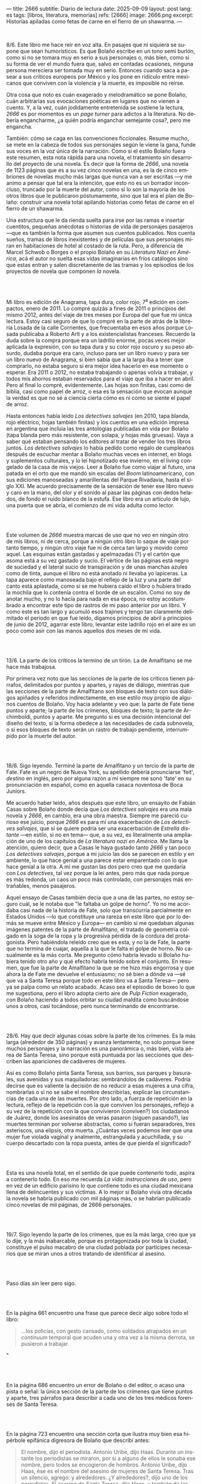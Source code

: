 ---
title: 2666
subtitle: Diario de lectura
date: 2025-09-09
layout: post
lang: es
tags: [libros, literatura, memorias]
refs: [2666]
image: 2666.png
excerpt: Historias apiladas como fetas de carne en el fierro de un shawarma.
---
#+OPTIONS: toc:nil num:nil
#+LANGUAGE: es

#+BEGIN_EXPORT html
<div class="text-center">
 <img src="{{site.config.static_root}}/img/2666.png">
</div>
<br/>
#+END_EXPORT


8/6. Este libro me hace reír en voz alta. En pasajes que ni siquiera se supone que sean humorísticos. Es que Bolaño escribe en un tono semi burlón, como si no se tomara muy en serio a sus personajes o, más bien, como si su forma de ver el mundo fuera que, salvo en contadas ocasiones, ninguna persona mereciera ser tomada muy en serio. Entonces cuando saca a pasear a sus críticos europeos por México y los pone en ridículo entre mexicanos que conviven con la violencia y la muerte, es imposible no reírse.

Otra cosa que noto es cuán exagerado y melodramático se pone Bolaño, cuán arbitrarias sus evocaciones poéticas en lugares que no vienen a cuento. Y, a la vez, cuán jodidamente entretenida se sostiene la lectura, /2666/ es por momentos es un /page turner/ para adictos a la literatura. No debería engancharme, ¿a quién podría enganchar semejante cosa?, pero me engancha.

También: cómo se caga en las convenciones ficcionales. Resume mucho, se mete en la cabeza de todos sus personajes según le viene la gana, funde sus voces en la voz única de la narración. Como si el estilo Bolaño fuera este resumen, esta nota rápida para una novela, el tratamiento sin desarrollo del proyecto de una novela. Es decir que la forma de /2666/, una novela de 1123 páginas que es a su vez cinco novelas en una, es la de cinco embriones de novelas mucho más largas que nunca van a ser escritas ---y me animo a pensar que tal era la intención, que esto no es un borrador inconcluso, truncado por la muerte del autor, como sí lo son la mayoría de los otros libros que le publicaron póstumamente, sino que tal era el plan de Bolaño: construir una novela total apilando historias como fetas de carne en el fierro de un shawarma.

Una estructura que le da rienda suelta para irse por las ramas e insertar cuentitos, pequeñas anécdotas o historias de vida de personajes pasajeros ---que es también la forma que asumen sus cuentos publicados. Nos cuenta sueños, tramas de libros inexistentes y de películas que sus personajes miran en habitaciones de hotel al costado de la ruta. Pero, a diferencia de Marcel Schwob o Borges o el propio Bolaño en su /Literatura Nazi en América/, acá el autor no suelta esas vidas imaginarias en fríos catálogos sino que estas entran y salen discretamente de las tramas y los episodios de los proyectos de novela que componen /la/ novela.

#+BEGIN_EXPORT html
<br/><br/>
#+END_EXPORT

Mi libro es edición de Anagrama, tapa dura, color rojo, 7^{a} edición en compactos, enero de 2011. Lo compré quizás a fines de 2011 o principios del mismo 2012, antes del viaje de tres meses por Europa del que fue mi única lectura. Estoy casi seguro de que lo compré en la parte de atrás de la librería Losada de la calle Corrientes, que frecuentaba en esos años porque Losada publicaba a Roberto Arlt y a los existencialistas franceses. Recuerdo la duda sobre la compra porque era un ladrillo enorme, pocas veces mejor aplicada la expresión, con su tapa dura y su color rojo oscuro y su peso absurdo, dudaba porque era caro, incluso para ser un libro nuevo y para ser un libro nuevo de Anagrama, si bien sabía que a la larga iba a tener que comprarlo, no estaba seguro si era mejor idea hacerlo en ese momento o esperar. Era 2011 o 2012, no estaba trabajando o apenas volvía a trabajar, y todos mis ahorros estaban reservados para el viaje que iba a hacer en abril. Pero al final lo compré, evidentemente. Las hojas son finitas, casi como de biblia, casi como papel de arroz, o esa es la sensación que evocan aunque la verdad es que no sé a ciencia cierta cómo es ni como se siente el papel de arroz.

Hasta entonces había leído /Los detectives salvajes/ (en 2010, tapa blanda, rojo eléctrico, hojas también finitas) y los cuentos en una edición impresa en argentina que incluía las tres antologías publicadas en vida por Bolaño (tapa blanda pero más resistente, con solapa, y hojas más gruesas). Vaya a saber qué estaban pensando los editores al tratar de vender los tres libros juntos. /Los detectives salvajes/ lo había pedido como regalo de cumpleaños después de escuchar mentar a Bolaño muchas veces en internet, en blogs y suplementos culturales, y lo leí hipnotizado ese invierno, en el living congelado de la casa de mis viejos. Leer a Bolaño fue como viajar al futuro, una patada en el orto que me mandó sin escalas del /Boom/ latinoamericano, con sus ediciones manoseadas y amarillentas del Parque Rivadavia, hasta el siglo XXI. Me acuerdo precisamente de la sensación de tener ese libro nuevo y caro en la mano, del olor y el sonido al pasar las páginas con dedos helados, de fondo el ruido blanco de la estufa. Ese libro era un artículo de lujo, una puerta que se abría, el comienzo de mi vida adulta como lector.

#+BEGIN_EXPORT html
<br/><br/>
#+END_EXPORT

Este volumen de /2666/ muestra marcas de uso que no veo en ningún otro de mis libros, ni de cerca, porque a ningún otro libro lo saque de viaje por tanto tiempo, y ningún otro viaje fue ni de cerca tan largo y movido como aquel. Las esquinas están gastadas y apelmazadas (?) y el cartón que asoma está a su vez gastado y sucio. El vértice de las páginas está negro de suciedad y el lateral sucio de transpiración y de unas manchas azules como de tinta, aunque el libro no está anotado ni llevaba yo lapiceras. La tapa aparece como manoseada bajo el reflejo de la luz y una parte del canto está aplastada, como si se me hubiera caído el libro o hubiera tirado la mochila que lo contenía contra el borde de un escalón. Como no soy de anotar mucho, y no lo hacía para nada en esa época, no estoy acostumbrado a encontrar este tipo de rastros de mi paso anterior por un libro. Y como este es tan largo y acumuló esos trajines y tengo tan claramente delimitado el periodo en que fue leído, digamos principios de abril a principios de junio de 2012, agarrar este libro, levantar este ladrillo rojo en el aire es un poco como asir con las manos aquellos dos meses de mi vida.

#+BEGIN_EXPORT html
<br/><br/>
#+END_EXPORT

13/6. La parte de los críticos la termino de un tirón. La de Amalfitano se me hace más trabajosa.

Por primera vez noto que las secciones de la parte de los críticos tienen párrafos, delimitados por puntos y apartes, y rayas de diálogo, mientras que las secciones de la parte de Amalfitano son bloques de texto con sus diálogos  apiñados y referidos indirectamente, en ese estilo muy propio de algunos cuentos de Bolaño. Voy hacia adelante y veo que: la parte de Fate tiene puntos y aparte; la parte de los crímenes, bloques de texto; la parte de Archimboldi, puntos y aparte. Me pregunto si es una decisión intencional del diseño del texto, si la forma obedece a las necesidades de cada subnovela, o si esos bloques de texto serán un rastro de trabajo pendiente, interrumpido por la muerte del autor.

#+BEGIN_EXPORT html
<br/><br/>
#+END_EXPORT

18/6. Sigo leyendo. Terminé la parte de Amalfitano y un tercio de la parte de Fate. Fate es un negro de Nueva York, su apellido debería prounciarse 'feit', /destino/ en inglés, pero por alguna razón a mí siempre me sonó 'fate' en su pronunciación en español, como en aquella casaca noventosa de Boca Juniors.

Me acuerdo haber leído, años después que este libro, un ensayito de Fabián Casas sobre Bolaño donde decía que /Los detectives salvajes/ era una mala novela y /2666/, en cambio, era una obra maestra. Siempre me pareció curioso ese juicio, porque /2666/ es para mí una exacerbación de /Los detectives salvajes/, que si se quiere podría ser una exacerbación de /Estrella distante/ ---en estilo, si no en tema--- que, a su vez, es literalmente una ampliación de uno de los capítulos de /La literatura nazi en América/. Me llama la atención, quiero decir, que a Casas le haya gustado tanto /2666/ y tan poco /Los detectives salvajes/, porque a mi juicio las dos se parecen en estilo y en ambiente, lo que hace genial a una parece estar emparentado con lo que hace genial a la otra. A mí me gustan las dos pero creo que me quedaría con /Los detectives/, tal vez porque la leí antes, pero más que nada porque es más redonda, un caos un poco más controlado, con personajes más entrañables, menos pasajeros.

Aquel ensayo de Casas también decía que a una de las partes, no estoy seguro cuál, se le notaba que "le faltaba un golpe de horno". Yo no me acordaba casi nada de la historia de Fate, solo que transcurría parcialmente en Estados Unidos ---lo que constituye una rareza en este libro que por lo demás se mueve entre México y Europa--- en cambio sí me quedaban algunas imágenes patentes de la parte de Amalfitano, el tratado de geometría colgado en la soga de la ropa y la progresiva pérdida de la cordura del protagonista. Pero habiéndola releído creo que es esta, y no la de Fate, la parte que no termina de cuajar, aquella a la que le falta el golpe de horno. No casualmente es la más corta. Me pregunto cómo habría levado si Bolaño hubiera tenido otro año y qué efecto habría tenido sobre el conjunto. En resumen, que fue la parte de Amalfitano la que se me hizo más engorrosa y que ahora la de Fate me devuelve el entusiasmo; no sé bien a dónde va ---sé que va a Santa Teresa porque todo en este libro va a Santa Teresa--- pero ya se palpa como un relato acabado. Acaso sea el episodio de boxeo lo que me sugestiona, pero el libro adopta cierto aire de /Pulp Fiction/ exagerado, con Bolaño haciendo a todos orbitar su ciudad maldita como buscándose unos a otros, casi tocándose, pero nunca terminando de encontrarse.

#+BEGIN_EXPORT html
<br/><br/>
#+END_EXPORT

28/6. Hay que decir algunas cosas sobre la parte de los crímenes. Es la más larga (alrededor de 350 páginas) y avanza lentamente, no solo porque tiene muchos personajes y la narración es una panorámica o, más bien, vista aérea de Santa Teresa, sino porque está puntuada por las secciones que describen las apariciones de cadáveres de mujeres.

Así es como Bolaño pinta Santa Teresa, sus barrios, sus parques y basurales, sus avenidas y sus maquiladoras: sembrándolos de cadáveres. Podría decirse que es valiente la decisión de no reducir a esas mujeres a una cifra, nombrarlas o si no se sabe el nombre describirlas, explicar las circunstancias de cada una de las muertes. Por otro lado, a fuerza de repetición en la lectura, reflejo de la repetición con la que conviven los personajes, reflejo a su vez de la repetición con la que convivieron (conviven?) los ciudadanos de Juárez, donde los asesinatos de veras pasaron (siguen pasando?), las muertes terminan por volverse abstractas, como si fueran separadores, tres asteriscos, una elipsis, otra muerta. ¿Cuántas veces podemos leer que una mujer fue violada vaginal y analmente, estrangulada y acuchillada, y su cuerpo descartado con la ropa puesta, antes de que pierda el significado?

#+BEGIN_EXPORT html
<br/><br/>
#+END_EXPORT

Esta es una novela total, en el sentido de que puede contenerlo todo, aspira a contenerlo todo. En eso me recuerda /La vida: instrucciones de uso/, pero en vez de un edificio parisino lo que contiene todo es una ciudad mexicana llena de delincuentes y sus víctimas. A lo mejor si Bolaño vivía otra década la novela se habría publicado con mil páginas más, o se habrían publicado cinco novelas de mil páginas, de 2666 personajes.

#+BEGIN_EXPORT html
<br/><br/>
#+END_EXPORT

19/7. Sigo leyendo la parte de los crímenes, que es la más larga, creo que ya lo dije, y la más inabarcable, porque es protagonizada por toda la ciudad, constituye el pulso macabro de una ciudad poblada por partícipes necesarios que se miran unos a otros tratando de identificar al asesino.

#+BEGIN_EXPORT html
<br/><br/>
#+END_EXPORT

Paso días sin leer pero sigo.
#+BEGIN_EXPORT html
<br/><br/>
#+END_EXPORT

En la página 661 encuentro una frase que parece decir algo sobre todo el libro:
#+begin_quote
...los policías, con gesto cansado, como soldados atrapados en un /continuum/ temporal que acuden una y otra vez a la misma derrota, se pusieron a trabajar.
#+end_quote"
#+BEGIN_EXPORT html
<br/><br/>
#+END_EXPORT

En la página 686 encuentro un error de Bolaño o del editor, o acaso una pista o señal: la única sección de la parte de los crímenes que tiene puntos y aparte, tres párrafos para describir a cada uno de los tres médicos forenses de Santa Teresa.
#+BEGIN_EXPORT html
<br/><br/>
#+END_EXPORT

En la página 723 encuentro una sección corta que ilustra muy bien esa hipérbole epifánica digresora de Bolaño que describí antes:

#+begin_quote
El nombre, dijo el periodista. Antonio Uribe, dijo Haas. Durante un instante los periodistas se miraron, por si a alguno de ellos le sonaba ese nombre, pero todos se encogieron de hombros. Antonio Uribe, dijo Haas, ése es el nombre del asesino de mujeres de Santa Teresa. Tras un silencio, agregó: y alrededores. ¿Y alrededores?, dijo uno de los periodistas. El asesino de Santa Teresa, dijo Haas, y también de las mujeres muertas que han aparecido por los alrededores de la ciudad. ¿Y tú conoces a ese tal Uribe?, dijo uno de los periodistas. Lo vi una vez, una sola vez, dijo Haas. Luego tomó aliento, como si se dispusiera a contar una larga historia y Chuy Pimentel aprovechó para sacarle una foto. En ella se ve a Haas, por efecto de la luz y de la postura, mucho más delgado, el cuello más largo, como el cuello de un guajolote, pero no un guajolote cualquiera sino un guajolote cantor o que en aquel momento se dispusiera a /elevar/ su canto, no simplemente a cantar, sino a /elevarlo/, un canto agudo, rechinante, un canto de vidrio molido pero con una fuerte reminiscencia de cristal, es decir de pureza, de entrega, de falta absoluta de dobleces.
#+end_quote

#+BEGIN_EXPORT html
<br/><br/>
#+END_EXPORT

Por esta parte de la parte de los crímenes, digamos las últimas 80 o 100 páginas, tres o cuatro hilos argumentales o más bien relatos entrecortados de algunos de los personajes empiezan a converger ---aunque estoy casi seguro de que no van a encontrarse en ninguna parte, de que están encaminados en una ruta destinada a acabar en precipicio--- y, ahora sí, más que nunca, los asesinatos de mujeres intercalados, cada vez más juntos en el tiempo, constituyen separadores, elaborados firuletes sintácticos para marcar el paso del relato: leo dos o tres páginas más, hasta el próximo asesinato.

Esta convergencia y el fechado de los cadáveres me recuerda que todas las partes anteriores, la de los críticos, la de Amalfitano y la de Fate, transcurren y a su vez convergen al 2000 y tantos, al tiempo del que Bolaño es contemporáneo, y también allá vamos con los crímines, que arrancaron en 1993 y se acercaron minuciosamente al transcurrir de los otros relatos, y sé que lo mismo va a pasar, pero a mayor escala, con la parte de Archimboldi, que casi recorre todo el siglo XX y varios continentes para desembocar en Santa Teresa.

#+BEGIN_EXPORT html
<br/><br/>
#+END_EXPORT

16/8. Tuve que tomarme unas semanas de descanso antes de empezar la última parte del libro. El final de la parte de los crímenes es un poco abrupto, y el salto anticlimático hacia la historia de Archimboldi es incluso mayor de lo que recordaba: no solo se va a la otra punta del mundo y del siglo, si no que por muchas páginas se dedica a la infancia de Hans Reiter y a su obsesión con el mundo submarino, lo que le da la oportunidad a Bolaño de probar nuestra paciencia con largos catálogos de algas y pescados que parecen transcriptos de una enciclopedia escolar.

Ahora voy por la parte en que Reiter se va a la guerra.

#+BEGIN_EXPORT html
<br/><br/>
#+END_EXPORT

23/8. Me cuesta atravesar esta parte del libro, ya no me queda paciencia para más personajes accesorios e historias dentro de historias. Quizás influye negativamente que en paralelo esté leyendo un [[la-tierra-elegida][libro de Forn]] en el que los personajes son reales y recorren caminos parecidos a los rusos y los alemanes de Bolaño.
#+BEGIN_EXPORT html
<br/><br/>
#+END_EXPORT

Pienso que este fue un libro importante en mi vida y que seguramente esta sea la última vez que vaya a leerlo.

#+BEGIN_EXPORT html
<br/><br/>
#+END_EXPORT

31/8. Terminó la guerra, Reiter escribió su primera novela, ahora es Archimboldi. En 10 días me voy de viaje, me quedan poco más de 100 páginas para terminar antes de irme.

#+BEGIN_EXPORT html
<br/><br/>
#+END_EXPORT

3/9. Sigo leyendo, Archimboldi ya publicó tres o cuatro novelas que no lee nadie, seguimos en Colonia, a unos buenos 40 años de que empiecen los asesinatos de mujeres en Santa Teresa. Me pregunto cómo hará Bolaño para salvar esa distancia en 80 páginas, cómo irá a cerrar esta novela imposible y, reverso de esa pregunta, cómo habré yo de cerrar estas notas.

De mi primera lectura recuerdo solo que al final Klaus Haas, el técnico de computadoras medio-yanqui medio-alemán al que le endilgan los crímenes de Santa Teresa, era familiar, creo que sobrino, de Archimboldi, que por eso el escritor se termina trasladando a México y que por lo tanto los críticos de la primera parte estaban en lo cierto al aventurar que su ídolo estaba ahí, cerca de ellos, aunque nunca lo fueran a encontrar. Esa es toda la conexión entre las partes que recuerdo, y es probable que no haya mucho más que eso, como si el único legítimo hilo conductor de la novela fuera la interrupción, como si un autor cuya vida es interrumpida prematuramente hubiera escrito una novela compuesta por cinco novelas deliberadamente inconclusas, novelas de historias fractales de personajes que no van a ninguna parte, aunque se sobreentiende que van todos al infierno o que ya están, una serie infinita de primeros y segundos actos con pistolas que se muestran pero no se llegan a disparar.

#+BEGIN_EXPORT html
<br/><br/>
#+END_EXPORT

5/9. Archimboldi publicó dos o tres novelas más, se murió su mujer, se murió su editor, se fue a vivir a Venecia y a unas islas griegas y volvió a Venecia. Se compró un 'ordenador portátil' (sic). Ahí perdí la noción del tiempo, creía que serían los años '50 o '60 a juzgar por el ritmo con el que Archimboldi venía publicando sus novelas, cada uno o dos años. Me pregunto qué sería lo que Bolaño llamaba un ordenador portátil, no me consta que haya tenido mucha idea sobre computadoras.

#+BEGIN_EXPORT html
<br/><br/>
#+END_EXPORT

Cuando empecé dije que agarrar este libro era como sostener en la mano aquellos meses de mi vida en que lo había leído. El proceso de lectura, por otro lado, fue como una pérdida de memoria, fue un ir despegando cada página de las circunstancias en que la había visitado por primera vez, trayéndola a mi departamento de Almagro, donde leí tantos libros que es imposible distinguir uno de otro, donde los recuerdos se mezclan y se vuelven olvidos, separando así mi idea del libro de lo que le es externo, convirtiendo las imágenes que suscita la lectura en su único contexto.

#+BEGIN_EXPORT html
<br/><br/>
#+END_EXPORT

¿Qué habrá querido decir Bolaño al envolver el horror de la guerra, los campos de concentración y las carnicerías de Sonora con las frivolidades de unos críticos europeos educados por el plan Marshall y los viajes de un escritor alemán excéntrico? ¿Que de cualquier cosa se puede hacer literatura, así como de cualquier cosa se puede hacer humor? ¿Que la literatura es un chiste? ¿Que la literatura lo atenúa todo? ¿Que la literatura es casi lo único que hay o por lo menos lo único sobre lo que se puede escribir? Lo más probable es que Bolaño no haya querido decir ninguna de esas cosas.

#+BEGIN_EXPORT html
<br/><br/>
#+END_EXPORT

Terminé.
